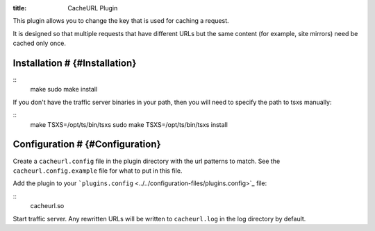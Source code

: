 :title: CacheURL Plugin

.. Licensed to the Apache Software Foundation (ASF) under one
   or more contributor license agreements.  See the NOTICE file
  distributed with this work for additional information
  regarding copyright ownership.  The ASF licenses this file
  to you under the Apache License, Version 2.0 (the
  "License"); you may not use this file except in compliance
  with the License.  You may obtain a copy of the License at
 
   http://www.apache.org/licenses/LICENSE-2.0
 
  Unless required by applicable law or agreed to in writing,
  software distributed under the License is distributed on an
  "AS IS" BASIS, WITHOUT WARRANTIES OR CONDITIONS OF ANY
  KIND, either express or implied.  See the License for the
  specific language governing permissions and limitations
  under the License.



This plugin allows you to change the key that is used for caching a
request.

It is designed so that multiple requests that have different URLs but
the same content (for example, site mirrors) need be cached only once.

Installation # {#Installation}
==============================

::
    make
    sudo make install

If you don't have the traffic server binaries in your path, then you
will need to specify the path to tsxs manually:

::
    make TSXS=/opt/ts/bin/tsxs
    sudo make TSXS=/opt/ts/bin/tsxs install

Configuration # {#Configuration}
================================

Create a ``cacheurl.config`` file in the plugin directory with the url
patterns to match. See the ``cacheurl.config.example`` file for what to
put in this file.

Add the plugin to your
```plugins.config`` <../../configuration-files/plugins.config>`_ file:

::
    cacheurl.so

Start traffic server. Any rewritten URLs will be written to
``cacheurl.log`` in the log directory by default.

